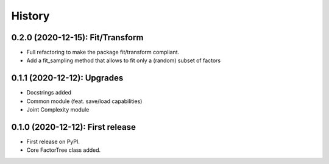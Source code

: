 =======
History
=======

---------------------------------
0.2.0 (2020-12-15): Fit/Transform
---------------------------------

* Full refactoring to make the package fit/transform compliant.
* Add a fit_sampling method that allows to fit only a (random) subset of factors


---------------------------------
0.1.1 (2020-12-12): Upgrades
---------------------------------

* Docstrings added
* Common module (feat. save/load capabilities)
* Joint Complexity module

---------------------------------
0.1.0 (2020-12-12): First release
---------------------------------

* First release on PyPI.
* Core FactorTree class added.
